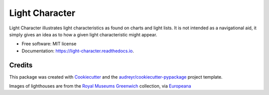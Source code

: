 ===============
Light Character
===============


.. image:: https://img.shields.io/pypi/v/light-character.svg
        :target: https://pypi.python.org/pypi/light-character

.. image:: https://github.com/paul-butcher/light_character/workflows/Python%20Tests/badge.svg
        :alt: Test status

.. image:: https://readthedocs.org/projects/light-character/badge/?version=latest
        :target: https://light-character.readthedocs.io/en/latest/?badge=latest
        :alt: Documentation Status


.. image:: docs/_static/header.gif

Light Character illustrates light characteristics as found on charts and light lists.
It is not intended as a navigational aid, it simply gives an idea as to how
a given light characteristic might appear.



* Free software: MIT license
* Documentation: https://light-character.readthedocs.io.



Credits
-------

This package was created with Cookiecutter_ and the `audreyr/cookiecutter-pypackage`_ project template.

Images of lighthouses are from the `Royal Museums Greenwich`_ collection,
via Europeana_

.. _Cookiecutter: https://github.com/audreyr/cookiecutter
.. _`audreyr/cookiecutter-pypackage`: https://github.com/audreyr/cookiecutter-pypackage
.. _`Royal Museums Greenwich`: https://www.rmg.co.uk/
.. _Europeana: https://www.europeana.eu/
